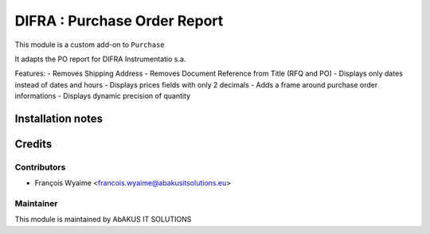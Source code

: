 =====================================
  DIFRA : Purchase Order Report
=====================================

This module is a custom add-on to ``Purchase``

It adapts the PO report for DIFRA Instrumentatio s.a.


Features:
- Removes Shipping Address
- Removes Document Reference from Title (RFQ and PO)
- Displays only dates instead of dates and hours
- Displays prices fields with only 2 decimals
- Adds a frame around purchase order informations
- Displays dynamic precision of quantity

Installation notes
==================


Credits
=======

Contributors
------------

* François Wyaime <francois.wyaime@abakusitsolutions.eu>

Maintainer
-----------

.. image:: http://www.abakusitsolutions.eu/wp-content/themes/abakus/images/logo.gif
   :alt: AbAKUS IT SOLUTIONS
   :target: http://www.abakusitsolutions.eu

This module is maintained by AbAKUS IT SOLUTIONS